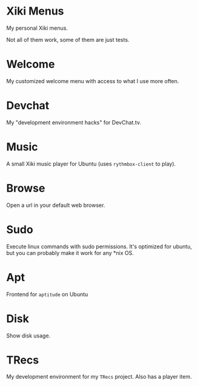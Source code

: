 * Xiki Menus

My personal Xiki menus.

Not all of them work, some of them are just tests.

* Welcome
My customized welcome menu with access to what I use more often.

* Devchat
My "development environment hacks" for DevChat.tv.

* Music
A small Xiki music player for Ubuntu (uses =rythmbox-client= to play).

* Browse
Open a url in your default web browser.

* Sudo
Execute linux commands with sudo permissions. It's optimized for ubuntu, but you can probably make it work for any *nix OS.

* Apt
Frontend for =aptitude= on Ubuntu

* Disk
Show disk usage.

* TRecs
My development environment for my =TRecs= project. Also has a player item.
